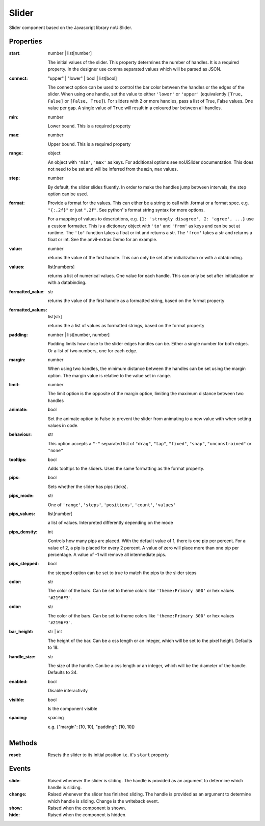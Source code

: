 Slider
======
Slider component based on the Javascript library noUiSlider.

Properties
----------

:start: number | list[number]

    The initial values of the slider. This property determines the number of handles. It is a required property.
    In the designer use comma separated values which will be parsed as JSON.

:connect: "upper" | "lower" | bool | list[bool]

    The connect option can be used to control the bar color between the handles or the edges of the slider.
    When using one handle, set the value to either ``'lower'`` or ``'upper'`` (equivalently ``[True, False]`` or ``[False, True]``).
    For sliders with 2 or more handles, pass a list of True, False values. One value per gap. A single value of ``True`` will result in
    a coloured bar between all handles.


:min: number

    Lower bound. This is a required property

:max: number

    Upper bound. This is a required property

:range: object

    An object with ``'min'``, ``'max'`` as keys. For additional options see noUiSlider documentation. This does not need to be set and will be inferred from the ``min``, ``max`` values.

:step: number

    By default, the slider slides fluently. In order to make the handles jump between intervals, the step option can be used.

:format:

    Provide a format for the values. This can either be a string to call with .format or a format spec.
    e.g. ``"{:.2f}"`` or just ``".2f"``. See python''s format string syntax for more options.

    For a mapping of values to descriptions, e.g. ``{1: 'strongly disagree', 2: 'agree', ...}`` use a custom formatter.
    This is a dictionary object with ``'to'`` and ``'from'`` as keys and can be set at runtime.
    The ``'to'`` function takes a float or int and returns a str. The ``'from'`` takes a str and returns a float or int. See the anvil-extras Demo for an example.


:value: number

    returns the value of the first handle. This can only be set after initialization or with a databinding.

:values: list[numbers]

    returns a list of numerical values. One value for each handle. This can only be set after initialization or with a databinding.

:formatted_value: str

    returns the value of the first handle as a formatted string, based on the format property

:formatted_values: list[str]

    returns the a list of values as formatted strings, based on the format property

:padding: number | list[number, number]

    Padding limits how close to the slider edges handles can be. Either a single number for both edges.
    Or a list of two numbers, one for each edge.

:margin: number

    When using two handles, the minimum distance between the handles can be set using the margin option. The
    margin value is relative to the value set in ``range``.


:limit: number

    The limit option is the opposite of the margin option, limiting the maximum distance between two handles


:animate: bool

    Set the animate option to False to prevent the slider from animating to a new value with when setting values in code.


:behaviour: str

    This option accepts a ``"-"`` separated list of ``"drag"``, ``"tap"``, ``"fixed"``, ``"snap"``, ``"unconstrained"`` or ``"none"``

:tooltips: bool

    Adds tooltips to the sliders. Uses the same formatting as the format property.


:pips: bool

    Sets whether the slider has pips (ticks).

:pips_mode: str

    One of ``'range'``, ``'steps'``, ``'positions'``, ``'count'``, ``'values'``

:pips_values: list[number]

    a list of values. Interpreted differently depending on the mode

:pips_density: int

    Controls how many pips are placed. With the default value of 1, there is one pip per percent.
    For a value of 2, a pip is placed for every 2 percent. A value of zero will place
    more than one pip per percentage. A value of -1 will remove all intermediate pips.

:pips_stepped: bool

    the stepped option can be set to true to match the pips to the slider steps

:color: str

    The color of the bars. Can be set to theme colors like ``'theme:Primary 500'`` or hex values ``'#2196F3'``.

:color: str

    The color of the bars. Can be set to theme colors like ``'theme:Primary 500'`` or hex values ``'#2196F3'``.

:bar_height: str | int

    The height of the bar. Can be a css length or an integer, which will be set to the pixel height. Defaults to 18.

:handle_size: str

    The size of the handle. Can be a css length or an integer, which will be the diameter of the handle. Defaults to 34.

:enabled: bool

    Disable interactivity

:visible: bool

    Is the component visible

:spacing: spacing

    e.g. {"margin": [10, 10], "padding": [10, 10]}



Methods
-------

:reset:
    Resets the slider to its initial position i.e. it's ``start`` property


Events
------

:slide:

    Raised whenever the slider is sliding. The handle is provided as an argument to determine which handle is sliding.

:change:

    Raised whenever the slider has finished sliding. The handle is provided as an argument to determine which handle is sliding.
    Change is the writeback event.


:show:

    Raised when the component is shown.


:hide:

    Raised when the component is hidden.
